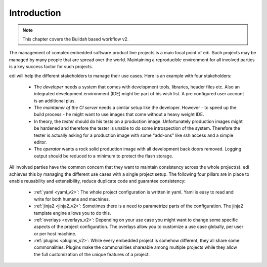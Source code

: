 Introduction
============

.. note::
   This chapter covers the Buildah based workflow v2.

The management of complex embedded software product line projects is a main focal point of edi.
Such projects may be managed by many people that are spread over the world. Maintaining a reproducible environment
for all involved parties is a key success factor for such projects.

edi will help the different stakeholders to manage their use cases. Here is an example with four stakeholders:

 - The *developer* needs a system that comes with development tools, libraries, header files etc. Also an integrated development
   environment (IDE) might be part of his wish list. A pre configured user account is an additional plus.
 - The *maintainer of the CI server* needs a similar setup like the developer. However - to speed up the build
   process - he might want to use images that come without a heavy weight IDE.
 - In theory, the *tester* should do his tests on a production image. Unfortunately production images might be hardened
   and therefore the tester is unable to do some introspection of the system. Therefore the tester is actually asking for a
   production image with some "add-ons" like ssh access and a simple editor.
 - The *operator* wants a rock solid production image with all development back doors removed. Logging output should
   be reduced to a minimum to protect the flash storage.

All involved parties have the common concern that they want to maintain consistency across the whole project(s). edi
achieves this by managing the different use cases with a single project setup. The following four pillars are in place to
enable reusability and extensibility, reduce duplicate code and guarantee consistency:

 - :ref:`yaml <yaml_v2>`: The whole project configuration is written in yaml. Yaml is easy to read and write for both humans and machines.
 - :ref:`jinja2 <jinja2_v2>`: Sometimes there is a need to parametrize parts of the configuration. The jinja2 template engine allows you to do this.
 - :ref:`overlays <overlays_v2>`: Depending on your use case you might want to change some specific aspects of the project configuration.
   The overlays allow you to customize a use case globally, per user or per host machine.
 - :ref:`plugins <plugins_v2>`: While every embedded project is somehow different, they all share some commonalities. Plugins make the
   commonalities shareable among multiple projects while they allow the full customization of the unique features of a project.



